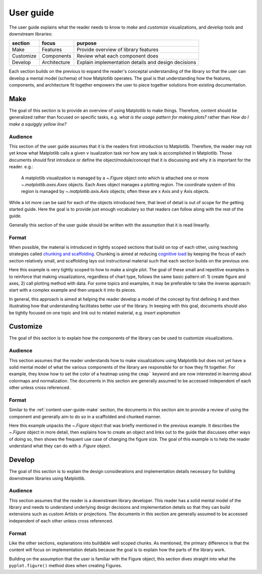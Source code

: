 .. _content-user-guide:

User guide
==========

The user guide explains what the reader needs to know to *make* and *customize*
visualizations, and *develop* tools and downstream libraries:

+-----------+---------------+-----------------------------------------------------+
|  section  |     focus     | purpose                                             |
+===========+===============+=====================================================+
| Make      | Features      | Provide overview of library features                |
+-----------+---------------+-----------------------------------------------------+
| Customize | Components    | Review what each component does                     |
+-----------+---------------+-----------------------------------------------------+
| Develop   | Architecture  | Explain implementation details and design decisions |
+-----------+---------------+-----------------------------------------------------+

Each section builds on the previous to expand the reader's conceptal understanding of
the library so that the user can develop a mental model (schema) of how Matplotlib
operates. The goal is that understanding how the features, components, and architecture
fit together empowers the user to piece together solutions from existing documentation.

.. _content-user-guide-make:

Make
-----

The goal of this section is to provide an overview of using Matplotlib to make things.
Therefore, content should be generalized rather than focused on specific tasks, e.g.
*what is the usage pattern for making plots?* rather than *How do I make a squiggly
yellow line?*


Audience
^^^^^^^^

This section of the user guide assumes that it is the readers first introduction to
Matplotlib. Therefore, the reader may not yet know what Matplotlib calls a given v
isualization task nor how any task is accomplished in Matplotlib. Those documents should
first introduce or define the object/module/concept that it is discussing and why it is
important for the reader. e.g.:

  A matplotlib visualization is managed by a `~.Figure` object onto which is attached
  one or more `~.matplotlib.axes.Axes` objects. Each Axes object manages a plotting
  region. The coordinate system of this region is managed by `~.matplotlib.axis.Axis`
  objects; often these are x Axis and y Axis objects.


While a lot more can be said for each of the objects introduced here, that level of
detail is out of scope for the getting started guide. Here the goal is to provide just
enough vocabulary so that readers can follow along with the rest of the guide.

Generally this section of the user guide should be written with the assumption that it
is read linearlly.

Format
^^^^^^

When possible, the material is introduced in tightly scoped sections that build on top
of each other, using teaching strategies called `chunking and scaffolding`_.
Chunking is aimed at reducing `cognitive load`_ by keeping the focus of each section
relatively small, and scaffolding lays out instructional material such that each section
builds on the previous one.

.. code-block:: rst
  :caption: Example: make

  A matplotlib visualization is managed by a `~.Figure` object onto which is attached
  one or more `~.matplotlib.axes.Axes` objects. Each Axes object manages a plotting
  region. The coordinate system of this region is managed by `~.matplotlib.axis.Axis`
  objects; often these are x Axis and y Axis objects.

  Generally, visualizations are created by first creating a `~.Figure` and
  `~.matplotlib.axes.Axes`, and then calling plotting methods on that axes:

  For example, to make a line plot::

    fig, ax = plt.subplots()
    ax.plot([1,2,3], [2,1,2])

  Making a bar plot follows the same format::

    fig, ax = plt.subplots()
    ax.bar([1,2,3], [2,1,2])

  As does an image, with the input changed to a 2D array::

    fig, ax = plt.subplots()
    ax.imshow([[1,2,3], [2,1,2]])

Here this example is very tightly scoped to how to make a single plot. The goal of these
small and repetitive examples is to reinforce that making visualizations, regardless of
chart type, follows the same basic pattern of: 1) create figure and axes, 2) call
plotting method with data. For some topics and examples, it may be preferable to take
the inverse approach: start with a complex example and then unpack it into its pieces.

In general, this approach is aimed at helping the reader develop a model of the concept
by first defining it and then illustrating how that understanding facilitates better use
of the library. In keeping with this goal, documents should also be tightly focused on
one topic and link out to related material, e.g. *insert explanation*

.. _`chunking and scaffolding`: https://www.tacoma.uw.edu/digital-learning/chunking-scaffolding-pacing
.. _`cognitive load`: https://carpentries.github.io/instructor-training/05-memory.html


.. _content-user-guide-customize:

Customize
---------

The goal of this section is to explain how the components of the library can be used to
customize visualizations.

Audience
^^^^^^^^

This section assumes that the reader understands how to make visualizations using
Matplotlib but does not yet have a solid mental model of what the various components of
the library are responsible for or how they fit together. For example, they know how to
set the color of a heatmap using the ``cmap``` keyword and are now interested in
learning about colormaps and normalization. The documents in this section are generally
assumed to be accessed independent of each other unless cross referenced.

Format
^^^^^^

Similar to the :ref:`content-user-guide-make` section, the documents in this section
aim to provide a review of using the component and generally aim to do so in a
scaffolded and chunked manner.

.. code-block:: rst
  :caption: Example: customize

  A `~.Figure` is roughly the total drawing area and keeps track of the child
  `~matplotlib.axes.Axes`, figure related artists such as titles, figure legends,
  colorbars, and nested subfigures.

  Generally Figures are created through helper methods that also create Axes objects,
  as discussed in :ref:`arranging_axes`. Here we create a Figure without an Axes to
  isolate manipulating Figure object::

    fig = plt.figure()

  The Figure size on the screen is set by figsize and dpi; figsize is the
  (width, height) of the Figure in inches or units of 72 typographic points, while
  dpi is how many pixels per inch the figure will be rendered at. Here we set the
  figure size to be a :math:`5 \times 5` square ::

    fig = plt.figure(figsize=(5,5))

  To make your Figures appear on the screen at the physical size you requested, you
  should set dpi to the same dpi as your graphics system.

Here this example unpacks the `~.Figure` object that was briefly mentioned in the
previous example. It describes the `~.Figure` object in more detail, then explains how
to create an object and links out to the guide that discusses other ways of doing so,
then shows the frequent use case of changing the figure size. The goal of this example
is to help the reader understand what they can do with a `.Figure` object.

.. _content-user-guide-extend:

Develop
-------

The goal of this section is to explain the design considerations and implementation
details necessary for building downstream libraries using Matplotlib.

Audience
^^^^^^^^
This section assumes that the reader is a downstream library developer. This reader has
a solid mental model of the library and needs to understand underlying design decisions
and implementation details so that they can build extensions such as custom Artists or
projections. The documents in this section are generally assumed to be accessed
independent of each other unless cross referenced.

Format
^^^^^^
Like the other sections, explanations into buildable well scoped chunks. As mentioned,
the primary difference is that the content will focus on implementation details because
the goal is to explain how the parts of the library work.

.. code-block:: rst
  :caption: Example: develop

  ``pyplot.figure()`` can create a new `~.Figure` instance and associate it with an
  instance of a backend-provided canvas class, itself hosted in an instance of a
  backend-provided manager class.

Building on the assumption that the user is familiar with the Figure object, this
section dives straight into what the ``pyplot.figure()`` method does when creating
Figures.
